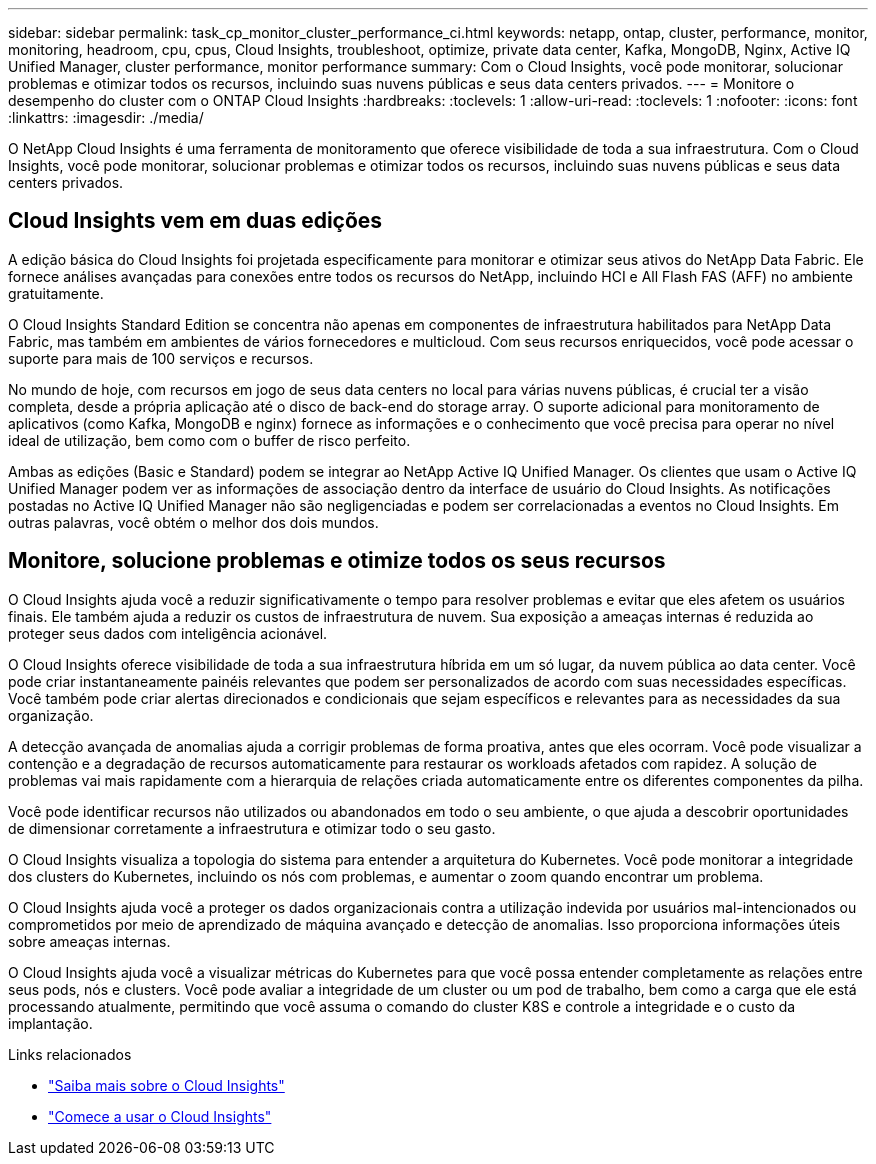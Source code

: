 ---
sidebar: sidebar 
permalink: task_cp_monitor_cluster_performance_ci.html 
keywords: netapp, ontap, cluster, performance, monitor, monitoring, headroom, cpu, cpus, Cloud Insights, troubleshoot, optimize, private data center, Kafka, MongoDB, Nginx, Active IQ Unified Manager, cluster performance, monitor performance 
summary: Com o Cloud Insights, você pode monitorar, solucionar problemas e otimizar todos os recursos, incluindo suas nuvens públicas e seus data centers privados. 
---
= Monitore o desempenho do cluster com o ONTAP Cloud Insights
:hardbreaks:
:toclevels: 1
:allow-uri-read: 
:toclevels: 1
:nofooter: 
:icons: font
:linkattrs: 
:imagesdir: ./media/


[role="lead"]
O NetApp Cloud Insights é uma ferramenta de monitoramento que oferece visibilidade de toda a sua infraestrutura. Com o Cloud Insights, você pode monitorar, solucionar problemas e otimizar todos os recursos, incluindo suas nuvens públicas e seus data centers privados.



== Cloud Insights vem em duas edições

A edição básica do Cloud Insights foi projetada especificamente para monitorar e otimizar seus ativos do NetApp Data Fabric. Ele fornece análises avançadas para conexões entre todos os recursos do NetApp, incluindo HCI e All Flash FAS (AFF) no ambiente gratuitamente.

O Cloud Insights Standard Edition se concentra não apenas em componentes de infraestrutura habilitados para NetApp Data Fabric, mas também em ambientes de vários fornecedores e multicloud. Com seus recursos enriquecidos, você pode acessar o suporte para mais de 100 serviços e recursos.

No mundo de hoje, com recursos em jogo de seus data centers no local para várias nuvens públicas, é crucial ter a visão completa, desde a própria aplicação até o disco de back-end do storage array. O suporte adicional para monitoramento de aplicativos (como Kafka, MongoDB e nginx) fornece as informações e o conhecimento que você precisa para operar no nível ideal de utilização, bem como com o buffer de risco perfeito.

Ambas as edições (Basic e Standard) podem se integrar ao NetApp Active IQ Unified Manager. Os clientes que usam o Active IQ Unified Manager podem ver as informações de associação dentro da interface de usuário do Cloud Insights. As notificações postadas no Active IQ Unified Manager não são negligenciadas e podem ser correlacionadas a eventos no Cloud Insights. Em outras palavras, você obtém o melhor dos dois mundos.



== Monitore, solucione problemas e otimize todos os seus recursos

O Cloud Insights ajuda você a reduzir significativamente o tempo para resolver problemas e evitar que eles afetem os usuários finais. Ele também ajuda a reduzir os custos de infraestrutura de nuvem. Sua exposição a ameaças internas é reduzida ao proteger seus dados com inteligência acionável.

O Cloud Insights oferece visibilidade de toda a sua infraestrutura híbrida em um só lugar, da nuvem pública ao data center. Você pode criar instantaneamente painéis relevantes que podem ser personalizados de acordo com suas necessidades específicas. Você também pode criar alertas direcionados e condicionais que sejam específicos e relevantes para as necessidades da sua organização.

A detecção avançada de anomalias ajuda a corrigir problemas de forma proativa, antes que eles ocorram. Você pode visualizar a contenção e a degradação de recursos automaticamente para restaurar os workloads afetados com rapidez. A solução de problemas vai mais rapidamente com a hierarquia de relações criada automaticamente entre os diferentes componentes da pilha.

Você pode identificar recursos não utilizados ou abandonados em todo o seu ambiente, o que ajuda a descobrir oportunidades de dimensionar corretamente a infraestrutura e otimizar todo o seu gasto.

O Cloud Insights visualiza a topologia do sistema para entender a arquitetura do Kubernetes. Você pode monitorar a integridade dos clusters do Kubernetes, incluindo os nós com problemas, e aumentar o zoom quando encontrar um problema.

O Cloud Insights ajuda você a proteger os dados organizacionais contra a utilização indevida por usuários mal-intencionados ou comprometidos por meio de aprendizado de máquina avançado e detecção de anomalias. Isso proporciona informações úteis sobre ameaças internas.

O Cloud Insights ajuda você a visualizar métricas do Kubernetes para que você possa entender completamente as relações entre seus pods, nós e clusters. Você pode avaliar a integridade de um cluster ou um pod de trabalho, bem como a carga que ele está processando atualmente, permitindo que você assuma o comando do cluster K8S e controle a integridade e o custo da implantação.

.Links relacionados
* link:https://docs.netapp.com/us-en/ontap/task_cp_monitor_cluster_performance_ci.html["Saiba mais sobre o Cloud Insights"^]
* link:https://docs.netapp.com/us-en/cloudinsights/task_cloud_insights_onboarding_1.html["Comece a usar o Cloud Insights"^]

